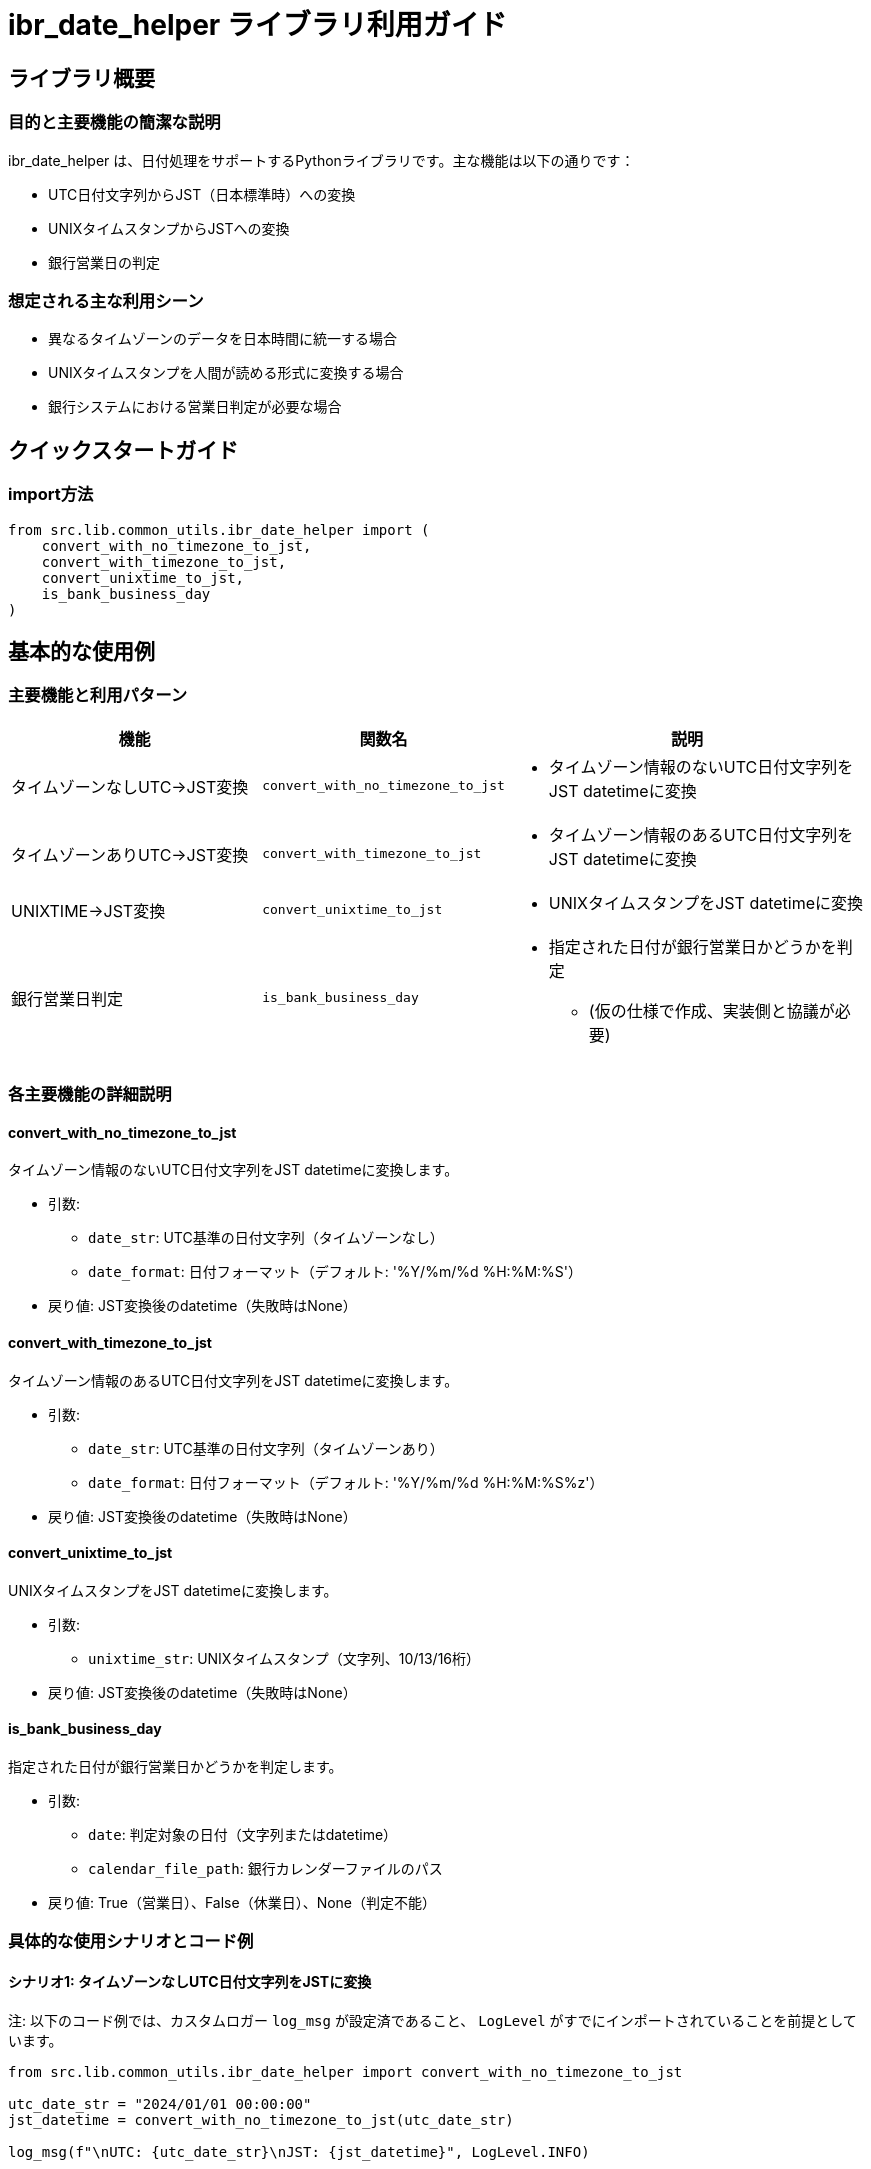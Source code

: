 = ibr_date_helper ライブラリ利用ガイド

== ライブラリ概要

=== 目的と主要機能の簡潔な説明

ibr_date_helper は、日付処理をサポートするPythonライブラリです。主な機能は以下の通りです：

* UTC日付文字列からJST（日本標準時）への変換
* UNIXタイムスタンプからJSTへの変換
* 銀行営業日の判定

=== 想定される主な利用シーン

* 異なるタイムゾーンのデータを日本時間に統一する場合
* UNIXタイムスタンプを人間が読める形式に変換する場合
* 銀行システムにおける営業日判定が必要な場合

== クイックスタートガイド

=== import方法

[source,python]
----
from src.lib.common_utils.ibr_date_helper import (
    convert_with_no_timezone_to_jst,
    convert_with_timezone_to_jst,
    convert_unixtime_to_jst,
    is_bank_business_day
)
----

== 基本的な使用例

=== 主要機能と利用パターン

[options='header', cols='2,1,3']
|===
|機能 |関数名 |説明

|タイムゾーンなしUTC→JST変換
|`convert_with_no_timezone_to_jst`
a|
* タイムゾーン情報のないUTC日付文字列をJST datetimeに変換

|タイムゾーンありUTC→JST変換
|`convert_with_timezone_to_jst`
a|
* タイムゾーン情報のあるUTC日付文字列をJST datetimeに変換

|UNIXTIME→JST変換
|`convert_unixtime_to_jst`
a|
* UNIXタイムスタンプをJST datetimeに変換

|銀行営業日判定
|`is_bank_business_day`
a|
* 指定された日付が銀行営業日かどうかを判定
** (仮の仕様で作成、実装側と協議が必要)
|===

=== 各主要機能の詳細説明

==== convert_with_no_timezone_to_jst

タイムゾーン情報のないUTC日付文字列をJST datetimeに変換します。

* 引数:
** `date_str`: UTC基準の日付文字列（タイムゾーンなし）
** `date_format`: 日付フォーマット（デフォルト: '%Y/%m/%d %H:%M:%S'）

* 戻り値: JST変換後のdatetime（失敗時はNone）

==== convert_with_timezone_to_jst

タイムゾーン情報のあるUTC日付文字列をJST datetimeに変換します。

* 引数:
** `date_str`: UTC基準の日付文字列（タイムゾーンあり）
** `date_format`: 日付フォーマット（デフォルト: '%Y/%m/%d %H:%M:%S%z'）

* 戻り値: JST変換後のdatetime（失敗時はNone）

==== convert_unixtime_to_jst

UNIXタイムスタンプをJST datetimeに変換します。

* 引数:
** `unixtime_str`: UNIXタイムスタンプ（文字列、10/13/16桁）

* 戻り値: JST変換後のdatetime（失敗時はNone）

==== is_bank_business_day

指定された日付が銀行営業日かどうかを判定します。

* 引数:
** `date`: 判定対象の日付（文字列またはdatetime）
** `calendar_file_path`: 銀行カレンダーファイルのパス

* 戻り値: True（営業日）、False（休業日）、None（判定不能）

=== 具体的な使用シナリオとコード例

==== シナリオ1: タイムゾーンなしUTC日付文字列をJSTに変換

注: 以下のコード例では、カスタムロガー `log_msg` が設定済であること、 `LogLevel` がすでにインポートされていることを前提としています。

[source,python]
----
from src.lib.common_utils.ibr_date_helper import convert_with_no_timezone_to_jst

utc_date_str = "2024/01/01 00:00:00"
jst_datetime = convert_with_no_timezone_to_jst(utc_date_str)

log_msg(f"\nUTC: {utc_date_str}\nJST: {jst_datetime}", LogLevel.INFO)
----

==== シナリオ2: UNIXタイムスタンプをJSTに変換

注: 以下のコード例では、カスタムロガー `log_msg` が設定済であること、 `LogLevel` がすでにインポートされていることを前提としています。

[source,python]
----
from src.lib.common_utils.ibr_date_helper import convert_unixtime_to_jst

unixtime = "1615860122"  # 2021-03-16 10:02:02 UTC
jst_datetime = convert_unixtime_to_jst(unixtime)

log_msg(f"\nUNIXTIME: {unixtime}\nJST: {jst_datetime}", LogLevel.INFO)
----

==== シナリオ3: 銀行営業日の判定

注: 以下のコード例では、カスタムロガー `log_msg` が設定済であること、 `LogLevel` がすでにインポートされていることを前提としています。

[source,python]
----
from datetime import datetime
from src.lib.common_utils.ibr_date_helper import is_bank_business_day

calendar_file = "/path/to/bank_calendar.txt"
date_to_check = datetime(2024, 1, 1)

is_business_day = is_bank_business_day(date_to_check, calendar_file)

if is_business_day:
    log_msg(f"{date_to_check.date()} は銀行営業日です", LogLevel.INFO)
elif is_business_day is False:
    log_msg(f"{date_to_check.date()} は銀行休業日です", LogLevel.INFO)
else:
    log_msg(f"{date_to_check.date()} の営業日判定ができませんでした", LogLevel.WARNING)
----

これらの例は、ibr_date_helperライブラリの基本的な使用方法を示しています。実際の使用時には、エラーハンドリングや適切なログレベルの設定、銀行カレンダーファイルの正確な管理などに注意を払う必要があります。また、タイムゾーンの扱いには特に注意が必要で、システム全体で一貫したタイムゾーン管理を行うことが重要です。